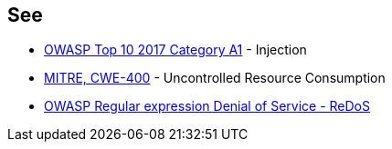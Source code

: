 == See

* https://www.owasp.org/index.php/Top_10-2017_A1-Injection[OWASP Top 10 2017 Category A1] - Injection
* http://cwe.mitre.org/data/definitions/400[MITRE, CWE-400] - Uncontrolled Resource Consumption
* https://www.owasp.org/index.php/Regular_expression_Denial_of_Service_-_ReDoS[OWASP Regular expression Denial of Service - ReDoS]